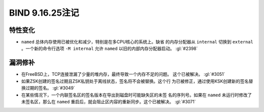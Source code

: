 .. Copyright (C) Internet Systems Consortium, Inc. ("ISC")
..
.. SPDX-License-Identifier: MPL-2.0
..
.. This Source Code Form is subject to the terms of the Mozilla Public
.. License, v. 2.0.  If a copy of the MPL was not distributed with this
.. file, you can obtain one at https://mozilla.org/MPL/2.0/.
..
.. See the COPYRIGHT file distributed with this work for additional
.. information regarding copyright ownership.

BIND 9.16.25注记
----------------------

特性变化
~~~~~~~~~~~~~~~

- ``named`` 总体内存使用已被优化和减少，特别是在多CPU核心的系统上。缺省
  的内存分配器从 ``internal`` 切换到 ``external`` 。一个新的命令行选项
  ``-M internal`` 允许 ``named`` 以旧的内部内存分配器启动。 :gl:`#2398`

漏洞修补
~~~~~~~~~

- 在FreeBSD上，TCP连接泄漏了少量的堆内存，最终导致一个内存不足的问题。
  这个已被解决。 :gl:`#3051`

- 如果ZSK创建的签名过期且ZSK私钥处于离线状态，签名将不会被替换。这个行
  为已被修正，通过使用KSK创建新的签名替换过期的签名。 :gl:`#3049`

- 在某些情况下，一个内联签名区的签名版本在导出到磁盘时可能缺失区的未签
  名的序列号。如果在 ``named`` 未运行时修改了未签名区，那么在 ``named``
  重启后，就会阻止区内容的重新同步。这个已被解决。 :gl:`#3071`
